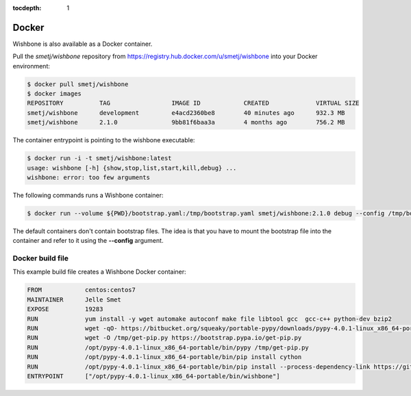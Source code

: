 :tocdepth: 1

======
Docker
======

Wishbone is also available as a Docker container.

Pull the *smetj/wishbone* repository from
https://registry.hub.docker.com/u/smetj/wishbone into your Docker environment:

.. code-block:: sh

    $ docker pull smetj/wishbone
    $ docker images
    REPOSITORY          TAG                 IMAGE ID            CREATED             VIRTUAL SIZE
    smetj/wishbone      development         e4acd2360be8        40 minutes ago      932.3 MB
    smetj/wishbone      2.1.0               9bb81f6baa3a        4 months ago        756.2 MB


The container entrypoint is pointing to the wishbone executable:

.. code-block:: sh

    $ docker run -i -t smetj/wishbone:latest
    usage: wishbone [-h] {show,stop,list,start,kill,debug} ...
    wishbone: error: too few arguments


The following commands runs a Wishbone container:


.. code-block:: sh

    $ docker run --volume ${PWD}/bootstrap.yaml:/tmp/bootstrap.yaml smetj/wishbone:2.1.0 debug --config /tmp/bootstrap.yaml

The default containers don't contain bootstrap files.  The idea is that you
have to mount the bootstrap file into the container and refer to it using the
**--config** argument.


Docker build file
~~~~~~~~~~~~~~~~~

This example build file creates a Wishbone Docker container:

.. code-block:: sh

    FROM            centos:centos7
    MAINTAINER      Jelle Smet
    EXPOSE          19283
    RUN             yum install -y wget automake autoconf make file libtool gcc  gcc-c++ python-dev bzip2
    RUN             wget -qO- https://bitbucket.org/squeaky/portable-pypy/downloads/pypy-4.0.1-linux_x86_64-portable.tar.bz2|tar xjv -C /opt
    RUN             wget -O /tmp/get-pip.py https://bootstrap.pypa.io/get-pip.py
    RUN             /opt/pypy-4.0.1-linux_x86_64-portable/bin/pypy /tmp/get-pip.py
    RUN             /opt/pypy-4.0.1-linux_x86_64-portable/bin/pip install cython
    RUN             /opt/pypy-4.0.1-linux_x86_64-portable/bin/pip install --process-dependency-link https://github.com/smetj/wishbone/archive/develop.zip
    ENTRYPOINT      ["/opt/pypy-4.0.1-linux_x86_64-portable/bin/wishbone"]

